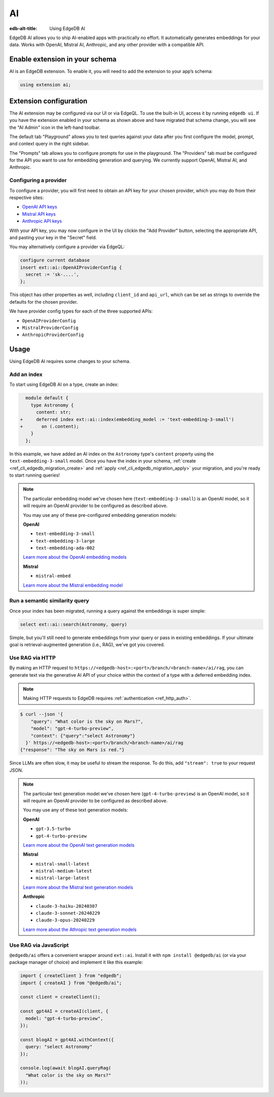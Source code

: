 .. _ref_guide_ai:

==
AI
==

:edb-alt-title: Using EdgeDB AI

EdgeDB AI allows you to ship AI-enabled apps with practically no effort. It
automatically generates embeddings for your data. Works with OpenAI, Mistral
AI, Anthropic, and any other provider with a compatible API.


Enable extension in your schema
===============================

AI is an EdgeDB extension. To enable it, you will need to add the extension
to your app’s schema:

.. code-block:: sdl

    using extension ai;


Extension configuration
=======================

The AI extension may be configured via our UI or via EdgeQL. To use the
built-in UI, access it by running ``edgedb ui``. If you have the extension
enabled in your schema as shown above and have migrated that schema change, you
will see the "AI Admin" icon in the left-hand toolbar.

.. image:: images/ui-ai.png
    :alt: The EdgeDB local development server UI highlighting the AI admin
          icon in the left-hand toolbar. The icon is two stars, one larger and
          one smaller, the smaller being a light pink color and the larger
          being a light blue when selected.
    :width: 100%

The default tab "Playground" allows you to test queries against your data after
you first configure the model, prompt, and context query in the right sidebar.

The "Prompts" tab allows you to configure prompts for use in the playground.
The "Providers" tab must be configured for the API you want to use for
embedding generation and querying. We currently support OpenAI, Mistral AI, and
Anthropic.


Configuring a provider
----------------------

To configure a provider, you will first need to obtain an API key for your
chosen provider, which you may do from their respective sites:

* `OpenAI API keys <https://platform.openai.com/account/api-keys>`__
* `Mistral API keys <https://console.mistral.ai/api-keys/>`__
* `Anthropic API keys <https://console.anthropic.com/settings/keys>`__

With your API key, you may now configure in the UI by clickin the "Add
Provider" button, selecting the appropriate API, and pasting your key in the
"Secret" field.

.. image:: images/ui-ai-add-provider.png
    :alt: The "Add Provider" form of the EdgeDB local development server UI.
          On the left, the sidebar navigation for the view showing Playground,
          Prompts, and Providers options, with Provider selected (indicated
          with a purple border on the left). The main content area shows a
          heading Providers with a form under it. The form contains a dropdown
          to select the API. (Anthropic is currently selected.) The form
          contains two fields: an optional Client ID and a Secret. The Secret
          field is filled with your-api-key-here. Under the fields to the
          right, the form has a gray button to cancel and a purple Add Provider
          button.
    :width: 100%

You may alternatively configure a provider via EdgeQL:

.. code-block:: edgeql

    configure current database
    insert ext::ai::OpenAIProviderConfig {
      secret := 'sk-....',
    };

This object has other properties as well, including ``client_id`` and
``api_url``, which can be set as strings to override the defaults for the
chosen provider.

We have provider config types for each of the three supported APIs:

* ``OpenAIProviderConfig``
* ``MistralProviderConfig``
* ``AnthropicProviderConfig``


Usage
=====

Using EdgeDB AI requires some changes to your schema.


Add an index
------------

To start using EdgeDB AI on a type, create an index:

.. code-block:: sdl-diff

      module default {
        type Astronomy {
          content: str;
    +     deferred index ext::ai::index(embedding_model := 'text-embedding-3-small')
    +       on (.content);
        }
      };

In this example, we have added an AI index on the ``Astronomy`` type's
``content`` property using the ``text-embedding-3-small`` model. Once you have
the index in your schema, :ref:`create <ref_cli_edgedb_migration_create>` and
:ref:`apply <ref_cli_edgedb_migration_apply>` your migration, and you're ready
to start running queries!

.. note::

    The particular embedding model we've chosen here
    (``text-embedding-3-small``) is an OpenAI model, so it will require an
    OpenAI provider to be configured as described above.

    You may use any of these pre-configured embedding generation models:

    **OpenAI**

    * ``text-embedding-3-small``
    * ``text-embedding-3-large``
    * ``text-embedding-ada-002``

    `Learn more about the OpenAI embedding models <https://platform.openai.com/docs/guides/embeddings/embedding-models>`__

    **Mistral**

    * ``mistral-embed``

    `Learn more about the Mistral embedding model <https://docs.mistral.ai/capabilities/embeddings/#mistral-embeddings-api>`__


Run a semantic similarity query
-------------------------------

Once your index has been migrated, running a query against the embeddings is
super simple:

.. code-block:: edgeql

    select ext::ai::search(Astronomy, query)

Simple, but you'll still need to generate embeddings from your query or pass in
existing embeddings. If your ultimate goal is retrieval-augmented generation
(i.e., RAG), we've got you covered.


Use RAG via HTTP
----------------

By making an HTTP request to
``https://<edgedb-host>:<port>/branch/<branch-name>/ai/rag``, you can generate
text via the generative AI API of your choice within the context of a type with
a deferred embedding index.

.. note::

    Making HTTP requests to EdgeDB requires :ref:`authentication
    <ref_http_auth>`.

.. code-block:: bash

    $ curl --json '{
        "query": "What color is the sky on Mars?",
        "model": "gpt-4-turbo-preview",
        "context": {"query":"select Astronomy"}
      }' https://<edgedb-host>:<port>/branch/<branch-name>/ai/rag
    {"response": "The sky on Mars is red."}

Since LLMs are often slow, it may be useful to stream the response. To do this,
add ``"stream": true`` to your request JSON.

.. note::

    The particular text generation model we've chosen here
    (``gpt-4-turbo-preview``) is an OpenAI model, so it will require an OpenAI
    provider to be configured as described above.

    You may use any of these text generation models:

    **OpenAI**

    * ``gpt-3.5-turbo``
    * ``gpt-4-turbo-preview``

    `Learn more about the OpenAI text generation models <https://platform.openai.com/docs/guides/text-generation>`__

    **Mistral**

    * ``mistral-small-latest``
    * ``mistral-medium-latest``
    * ``mistral-large-latest``

    `Learn more about the Mistral text generation models <https://docs.mistral.ai/getting-started/models/>`__

    **Anthropic**

    * ``claude-3-haiku-20240307``
    * ``claude-3-sonnet-20240229``
    * ``claude-3-opus-20240229``

    `Learn more about the Athropic text generation models <https://docs.anthropic.com/claude/docs/models-overview>`__


Use RAG via JavaScript
----------------------

``@edgedb/ai`` offers a convenient wrapper around ``ext::ai``. Install it with
``npm install @edgedb/ai`` (or via your package manager of choice) and
implement it like this example:

.. code-block:: typescript

    import { createClient } from "edgedb";
    import { createAI } from "@edgedb/ai";

    const client = createClient();

    const gpt4AI = createAI(client, {
      model: "gpt-4-turbo-preview",
    });

    const blogAI = gpt4AI.withContext({
      query: "select Astronomy"
    });

    console.log(await blogAI.queryRag(
      "What color is the sky on Mars?"
    ));
